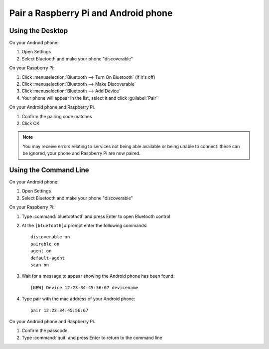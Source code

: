 Pair a Raspberry Pi and Android phone
=====================================

Using the Desktop
-----------------

On your Android phone:

1. Open Settings

2. Select Bluetooth and make your phone "discoverable"

On your Raspberry Pi:

1. Click :menuselection:`Bluetooth --> Turn On Bluetooth` (if it's off)

2. Click :menuselection:`Bluetooth --> Make Discoverable`

3. Click :menuselection:`Bluetooth --> Add Device`

4. Your phone will appear in the list, select it and click :guilabel:`Pair`

On your Android phone and Raspberry Pi.

1. Confirm the pairing code matches

2. Click OK

.. note::

    You may receive errors relating to services not being able available or being unable to connect: these can be ignored, your phone and Raspberry Pi are now paired.

Using the Command Line
----------------------

On your Android phone:

1. Open Settings

2. Select Bluetooth and make your phone "discoverable"

On your Raspberry Pi:

1. Type :command:`bluetoothctl` and press Enter to open Bluetooth control

2. At the ``[bluetooth]#`` prompt enter the following commands::

       discoverable on
       pairable on
       agent on
       default-agent
       scan on

3. Wait for a message to appear showing the Android phone has been found::

       [NEW] Device 12:23:34:45:56:67 devicename

4. Type pair with the mac address of your Android phone::

       pair 12:23:34:45:56:67

On your Android phone and Raspberry Pi.

1. Confirm the passcode.

2. Type :command:`quit` and press Enter to return to the command line